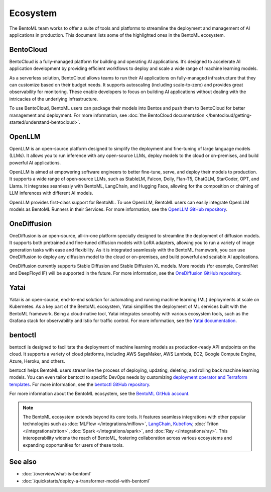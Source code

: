 =========
Ecosystem
=========

The BentoML team works to offer a suite of tools and platforms to
streamline the deployment and management of AI applications in
production. This document lists some of the highlighted ones in the
BentoML ecosystem.

BentoCloud
----------

BentoCloud is a fully-managed platform for building and operating AI
applications. It’s designed to accelerate AI application development by
providing efficient workflows to deploy and scale a wide range of
machine learning models.

As a serverless solution, BentoCloud allows teams to run their AI
applications on fully-managed infrastructure that they can customize
based on their budget needs. It supports autoscaling (including
scale-to-zero) and provides great observability for monitoring. These
enable developers to focus on building AI applications without dealing
with the intricacies of the underlying infrastructure.

To use BentoCloud, BentoML users can package their models into Bentos
and push them to BentoCloud for better management and deployment. For
more information, see :doc:`the BentoCloud documentation </bentocloud/getting-started/understand-bentocloud>`.

OpenLLM
-------

OpenLLM is an open-source platform designed to simplify the deployment
and fine-tuning of large language models (LLMs). It allows you to run
inference with any open-source LLMs, deploy models to the cloud or
on-premises, and build powerful AI applications.

OpenLLM is aimed at empowering software engineers to better fine-tune,
serve, and deploy their models to production. It supports a wide range
of open-source LLMs, such as StableLM, Falcon, Dolly, Flan-T5, ChatGLM,
StarCoder, OPT, and Llama. It integrates seamlessly with BentoML,
LangChain, and Hugging Face, allowing for the composition or chaining of
LLM inferences with different AI models.

OpenLLM provides first-class support for BentoML. To use OpenLLM,
BentoML users can easily integrate OpenLLM models as BentoML Runners in
their Services. For more information, see the `OpenLLM GitHub
repository <https://github.com/bentoml/OpenLLM>`_.

OneDiffusion
------------

OneDiffusion is an open-source, all-in-one platform specially designed
to streamline the deployment of diffusion models. It supports both pretrained
and fine-tuned diffusion models with LoRA adapters, allowing you to run a variety of
image generation tasks with ease and flexibility. As it is integrated seamlessly
with the BentoML framework, you can use OneDiffusion to deploy any diffusion model to
the cloud or on-premises, and build powerful and scalable AI applications.

OneDiffusion currently supports Stable Diffusion and Stable Diffusion XL models.
More models (for example, ControlNet and DeepFloyd IF) will be supported in the future.
For more information, see the `OneDiffusion GitHub repository <https://github.com/bentoml/OneDiffusion>`_.

Yatai
-----

Yatai is an open-source, end-to-end solution for automating and running
machine learning (ML) deployments at scale on Kubernetes. As a key part
of the BentoML ecosystem, Yatai simplifies the deployment of ML services
built with the BentoML framework. Being a cloud-native tool, Yatai
integrates smoothly with various ecosystem tools, such as the Grafana
stack for observability and Istio for traffic control. For more
information, see the `Yatai
documentation <https://docs.yatai.io/en/latest/index.html>`_.

bentoctl
--------

bentoctl is designed to facilitate the deployment of machine learning
models as production-ready API endpoints on the cloud. It supports a
variety of cloud platforms, including AWS SageMaker, AWS Lambda, EC2,
Google Compute Engine, Azure, Heroku, and others.

bentoctl helps BentoML users streamline the process of deploying,
updating, deleting, and rolling back machine learning models. You can
even tailor bentoctl to specific DevOps needs by customizing `deployment
operator and Terraform
templates <https://github.com/bentoml/bentoctl-operator-template>`_.
For more information, see the `bentoctl GitHub
repository <https://github.com/bentoml/bentoctl>`_.

For more information about the BentoML ecosystem, see the `BentoML
GitHub account <https://github.com/bentoml>`_.

.. note::
   The BentoML ecosystem extends beyond its core tools. It
   features seamless integrations with other popular technologies such
   as
   :doc:`MLFlow </integrations/mlflow>`,
   `LangChain <https://github.com/ssheng/BentoChain>`_,
   `Kubeflow <https://www.kubeflow.org/docs/external-add-ons/serving/bentoml/>`_,
   :doc:`Triton </integrations/triton>`,
   :doc:`Spark </integrations/spark>`, and
   :doc:`Ray </integrations/ray>`.
   This interoperability widens the reach of BentoML, fostering
   collaboration across various ecosystems and expanding opportunities
   for users of these tools.

See also
--------

- :doc:`/overview/what-is-bentoml`
- :doc:`/quickstarts/deploy-a-transformer-model-with-bentoml`
